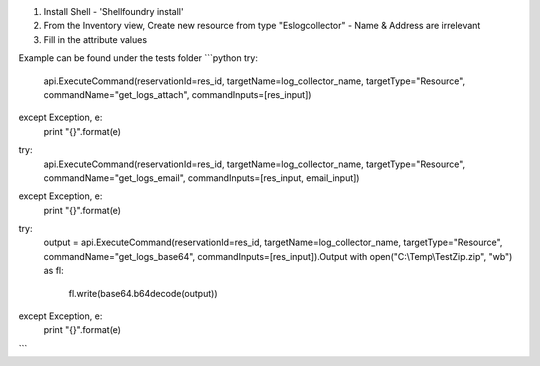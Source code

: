 1) Install Shell - 'Shellfoundry install'
2) From the Inventory view, Create new resource from type "Eslogcollector" - Name & Address are irrelevant 
3) Fill in the attribute values

Example can be found under the tests folder
```python
try:
    api.ExecuteCommand(reservationId=res_id, targetName=log_collector_name, targetType="Resource", commandName="get_logs_attach", commandInputs=[res_input])
except Exception, e:
    print "{}".format(e)

try:
    api.ExecuteCommand(reservationId=res_id, targetName=log_collector_name, targetType="Resource", commandName="get_logs_email", commandInputs=[res_input, email_input])
except Exception, e:
    print "{}".format(e)

try:
    output = api.ExecuteCommand(reservationId=res_id, targetName=log_collector_name, targetType="Resource", commandName="get_logs_base64", commandInputs=[res_input]).Output
    with open("C:\\Temp\\TestZip.zip", "wb") as fl:
        fl.write(base64.b64decode(output))
except Exception, e:
    print "{}".format(e)
```
